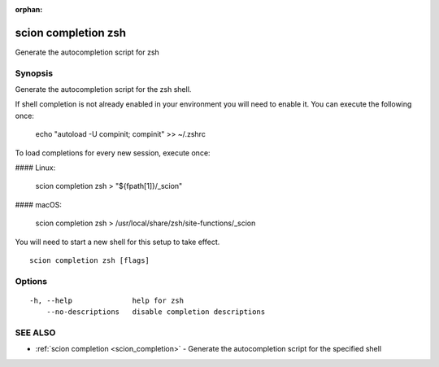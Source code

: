:orphan:

.. _scion_completion_zsh:

scion completion zsh
--------------------

Generate the autocompletion script for zsh

Synopsis
~~~~~~~~


Generate the autocompletion script for the zsh shell.

If shell completion is not already enabled in your environment you will need
to enable it.  You can execute the following once:

	echo "autoload -U compinit; compinit" >> ~/.zshrc

To load completions for every new session, execute once:

#### Linux:

	scion completion zsh > "${fpath[1]}/_scion"

#### macOS:

	scion completion zsh > /usr/local/share/zsh/site-functions/_scion

You will need to start a new shell for this setup to take effect.


::

  scion completion zsh [flags]

Options
~~~~~~~

::

  -h, --help              help for zsh
      --no-descriptions   disable completion descriptions

SEE ALSO
~~~~~~~~

* :ref:`scion completion <scion_completion>` 	 - Generate the autocompletion script for the specified shell


